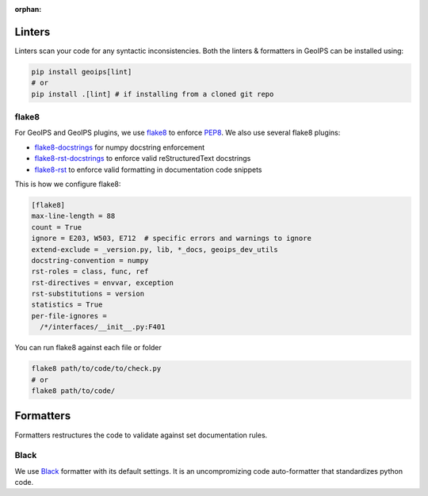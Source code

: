 :orphan:

Linters
=======

Linters scan your code for any syntactic inconsistencies.
Both the linters & formatters in GeoIPS can be installed using:

.. code-block:: bash

  pip install geoips[lint]
  # or
  pip install .[lint] # if installing from a cloned git repo

flake8
------

For GeoIPS and GeoIPS plugins, we use `flake8 <https://flake8.pycqa.org/en/latest/>`_
to enforce `PEP8 <https://peps.python.org/pep-0008/>`_. We also use several flake8 plugins:

- `flake8-docstrings <https://github.com/pycqa/flake8-docstrings>`_ for numpy docstring enforcement
- `flake8-rst-docstrings <https://github.com/peterjc/flake8-rst-docstrings>`_ to enforce valid reStructuredText docstrings
- `flake8-rst <https://github.com/flake8-docs/flake8-rst>`_ to enforce valid formatting in documentation code snippets

This is how we configure flake8:


.. code-block:: 

    [flake8]
    max-line-length = 88
    count = True
    ignore = E203, W503, E712  # specific errors and warnings to ignore
    extend-exclude = _version.py, lib, *_docs, geoips_dev_utils
    docstring-convention = numpy
    rst-roles = class, func, ref
    rst-directives = envvar, exception
    rst-substitutions = version
    statistics = True
    per-file-ignores =
      /*/interfaces/__init__.py:F401

You can run flake8 against each file or folder

.. code-block:: python

   flake8 path/to/code/to/check.py
   # or
   flake8 path/to/code/



Formatters
==========

Formatters restructures the code to validate against set documentation rules.

Black
-----

We use `Black <https://github.com/psf/black>`_ formatter with its default settings. It is an uncompromizing code auto-formatter that standardizes python code.

